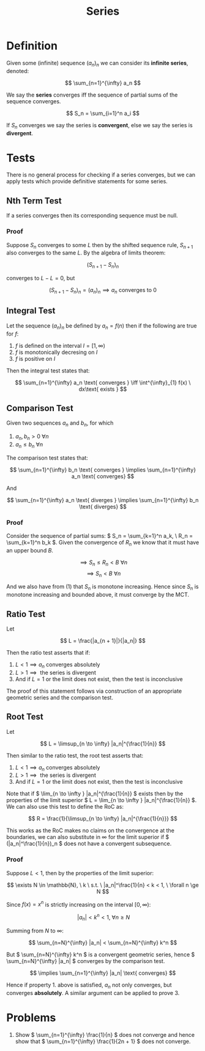 #+TITLE: Series
#+LATEX_HEADER: \usepackage{mathtools}

* Definition

Given some (infinite) sequence \( (a_n)_n \) we can consider its *infinite series*, denoted:

\[
\sum_{n=1}^{\infty} a_n
\]

We say the *series* converges iff the sequence of partial sums of the sequence converges.

\[
S_n = \sum_{i=1}^n a_i
\]

If \( S_n \) converges we say the series is *convergent*, else we say the series is *divergent*.

* Tests

There is no general process for checking if a series converges, but we can apply tests which provide definitive statements for some series.

** Nth Term Test

   If a series converges then its corresponding sequence must be null.

*** Proof
    Suppose \( S_n \) converges to some \( L \) then by the shifted sequence rule, \( S_{n + 1} \) also converges to the same \( L \). By the algebra of limits theorem:

    \[
    (S_{n + 1} - S_n)_n
    \]

    converges to \( L - L = 0 \), but 

    \[
    (S_{n + 1} - S_n)_n = (a_n)_n \implies a_n \text{ converges to } 0
    \]

** Integral Test

   Let the sequence \( (a_n)_n \) be defined by \( a_n = f(n) \) then if the following are true for \( f \): 

   1. \( f \) is defined on the interval \( I = [1, \infty) \)
   2. \( f \) is monotonically decresing on \( I \)
   3. \( f \) is positive on  \( I \)

   Then the integral test states that: 

   \[
\sum_{n=1}^{\infty} a_n \text{ converges } \iff \int^{\infty}_{1} f(x) \ dx\text{ exists }
\]

** Comparison Test

   Given two sequences \( a_n \) and \( b_n \), for which

   1. \( a_n, b_n > 0 \ \forall n \)
   2. \( a_n \le b_n \ \forall n \)
   
   The comparison test states that:

   \[
\sum_{n=1}^{\infty} b_n \text{ converges } \implies \sum_{n=1}^{\infty} a_n \text{ converges}
   \]

   And

   \[
\sum_{n=1}^{\infty} a_n \text{ diverges } \implies \sum_{n=1}^{\infty} b_n \text{ diverges}
   \]

*** Proof
    
    Consider the sequence of partial sums: \( S_n = \sum_{k=1}^n a_k, \ R_n = \sum_{k=1}^n b_k \). Given the convergence of \( R_n \) we know that it must have an upper bound \( B \).

    \[
    \implies S_n \le R_n < B \ \forall n
    \]
    \[
    \implies S_n < B \ \forall n
    \]

    And we also have from (1) that \( S_n \) is monotone increasing. Hence since \( S_n \) is monotone increasing and bounded above, it must converge by the MCT.

** Ratio Test

   Let 

   \[
   L = \frac{|a_{n + 1}|}{|a_n|}
   \]

   Then the ratio test asserts that if:
   
   1. \( L < 1 \implies a_n \text{ converges absolutely} \)
   2. \( L > 1 \implies \text{ the series is divergent} \)
   3. And if \( L = 1 \) or the limit does not exist, then the test is inconclusive

   The proof of this statement follows via construction of an appropriate geometric series and the comparison test.

** Root Test    

   Let

   \[
   L = \limsup_{n \to \infty} |a_n|^{\frac{1}{n}}
   \]

   Then similar to the ratio test, the root test asserts that:

   1. \( L < 1 \implies a_n \text{ converges absolutely} \)
   2. \( L > 1 \implies \text{ the series is divergent} \)
   3. And if \( L = 1 \) or the limit does not exist, then the test is inconclusive

   Note that if \( \lim_{n \to \infty } |a_n|^{\frac{1}{n}} \) exists then by the properties of the limit superior \( L =  \lim_{n \to \infty } |a_n|^{\frac{1}{n}} \).
   We can also use this test to define the RoC as:

   \[
   R = \frac{1}{\limsup_{n \to \infty} |a_n|^{\frac{1}{n}}}
   \]

   This works as the RoC makes no claims on the convergence at the boundaries, we can also substitute in \( \infty \) for the limit superior if \( (|a_n|^\frac{1}{n})_n \) does not have a convergent subsequence.

*** Proof
    
    Suppose \( L < 1 \), then by the properties of the limit superior:

    \[
    \exists N \in \mathbb{N}, \ k \ s.t. \ |a_n|^\frac{1}{n} < k < 1, \ \forall n \ge N
    \]

    Since \( f(x) = x^n \) is strictly increasing on the interval \( [0, \infty) \):

    \[
    \ |a_n| < k^n < 1, \ \forall n \ge N
    \]

    Summing from \( N \) to \( \infty \):

    \[
    \sum_{n=N}^{\infty} |a_n| < \sum_{n=N}^{\infty} k^n
    \]

    But \( \sum_{n=N}^{\infty} k^n \) is a convergent geometric series, hence \( \sum_{n=N}^{\infty} |a_n| \) converges by the comparison test.

    \[
    \implies \sum_{n=1}^{\infty} |a_n| \text{ converges}
    \]

    Hence if property 1. above is satisfied, \( a_n \) not only converges, but converges *absolutely*. A similar argument can be applied to prove 3.

* Problems

1. Show \( \sum_{n=1}^{\infty} \frac{1}{n} \) does not converge and hence show that \( \sum_{n=1}^{\infty} \frac{1}{2n + 1} \) does not converge.
